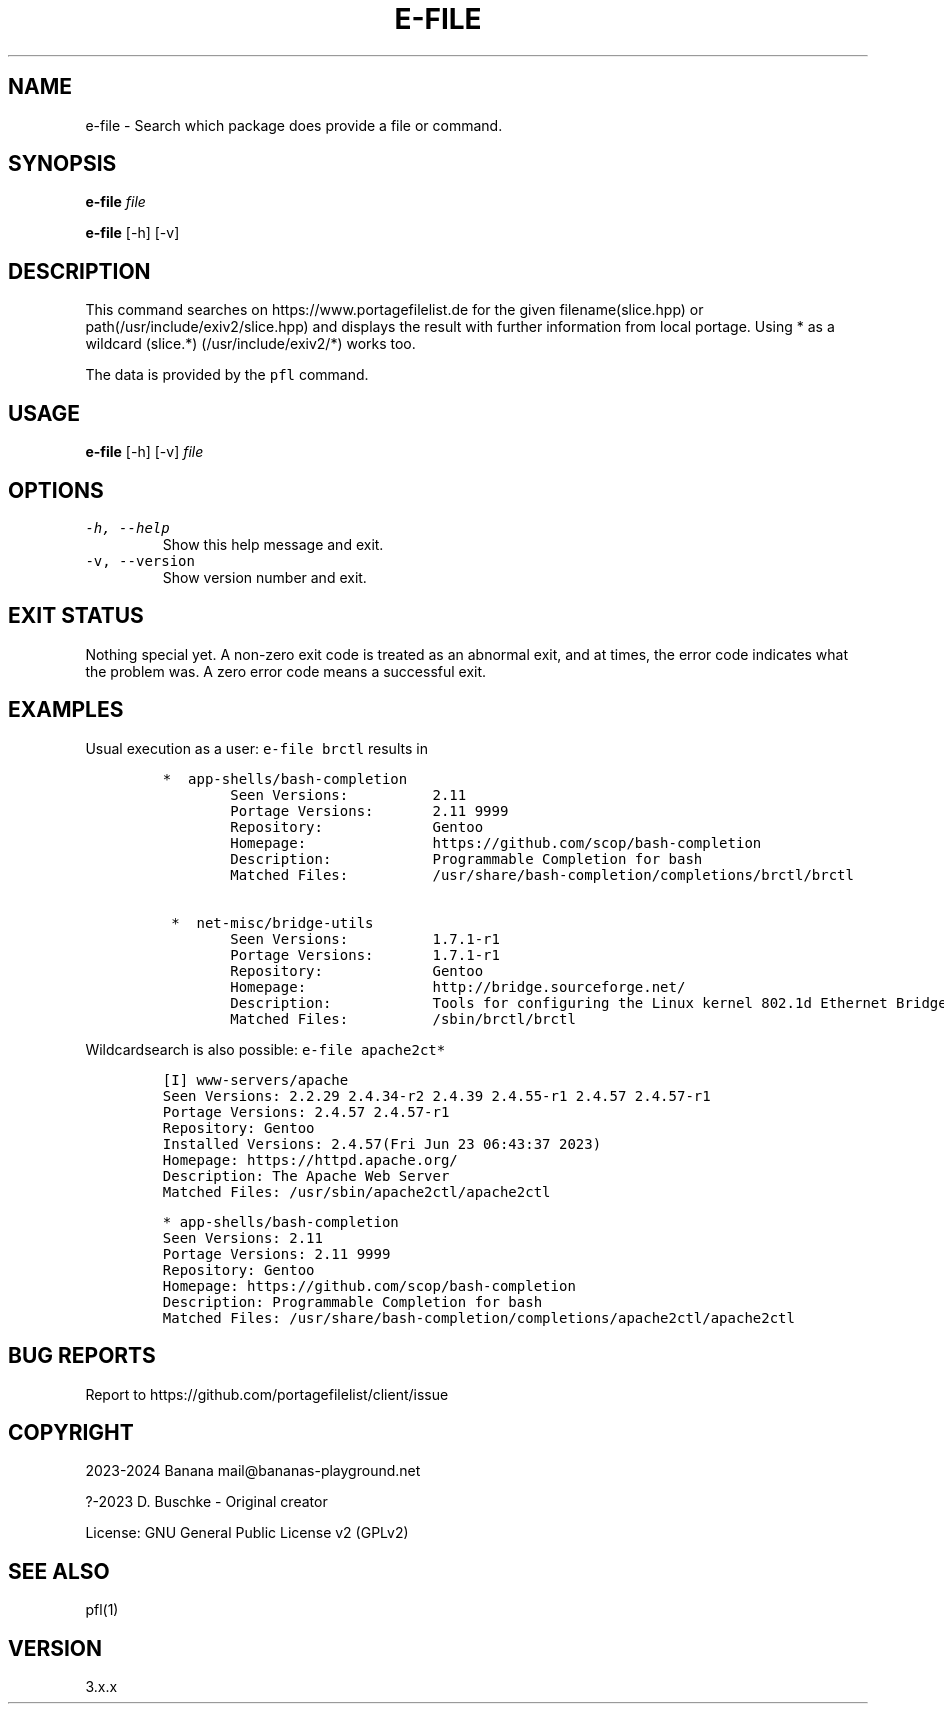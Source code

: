 .\" Automatically generated by Pandoc 2.18
.\"
.\" Define V font for inline verbatim, using C font in formats
.\" that render this, and otherwise B font.
.ie "\f[CB]x\f[]"x" \{\
. ftr V B
. ftr VI BI
. ftr VB B
. ftr VBI BI
.\}
.el \{\
. ftr V CR
. ftr VI CI
. ftr VB CB
. ftr VBI CBI
.\}
.TH "E-FILE" "1" "" "e-file user manual" "Version 3.x.x"
.hy
.SH NAME
.PP
e-file - Search which package does provide a file or command.
.SH SYNOPSIS
.PP
\f[B]e-file\f[R] \f[I]file\f[R]
.PP
\f[B]e-file\f[R] [-h] [-v]
.SH DESCRIPTION
.PP
This command searches on https://www.portagefilelist.de for the given
filename(slice.hpp) or path(/usr/include/exiv2/slice.hpp) and displays
the result with further information from local portage.
Using * as a wildcard (slice.*) (/usr/include/exiv2/*) works too.
.PP
The data is provided by the \f[V]pfl\f[R] command.
.SH USAGE
.PP
\f[B]e-file\f[R] [-h] [-v] \f[I]file\f[R]
.SH OPTIONS
.TP
\f[V]-h, --help\f[R]
Show this help message and exit.
.TP
\f[V]-v, --version\f[R]
Show version number and exit.
.SH EXIT STATUS
.PP
Nothing special yet.
A non-zero exit code is treated as an abnormal exit, and at times, the
error code indicates what the problem was.
A zero error code means a successful exit.
.SH EXAMPLES
.PP
Usual execution as a user: \f[V]e-file brctl\f[R] results in
.IP
.nf
\f[C]
*  app-shells/bash-completion
        Seen Versions:          2.11
        Portage Versions:       2.11 9999
        Repository:             Gentoo
        Homepage:               https://github.com/scop/bash-completion
        Description:            Programmable Completion for bash
        Matched Files:          /usr/share/bash-completion/completions/brctl/brctl

 *  net-misc/bridge-utils
        Seen Versions:          1.7.1-r1
        Portage Versions:       1.7.1-r1
        Repository:             Gentoo
        Homepage:               http://bridge.sourceforge.net/
        Description:            Tools for configuring the Linux kernel 802.1d Ethernet Bridge
        Matched Files:          /sbin/brctl/brctl
\f[R]
.fi
.PP
Wildcardsearch is also possible: \f[V]e-file apache2ct*\f[R]
.IP
.nf
\f[C]
[I] www-servers/apache
        Seen Versions:          2.2.29 2.4.34-r2 2.4.39 2.4.55-r1 2.4.57 2.4.57-r1
        Portage Versions:       2.4.57 2.4.57-r1
        Repository:             Gentoo
        Installed Versions:     2.4.57(Fri Jun 23 06:43:37 2023)
        Homepage:               https://httpd.apache.org/
        Description:            The Apache Web Server
        Matched Files:          /usr/sbin/apache2ctl/apache2ctl

 *  app-shells/bash-completion
        Seen Versions:          2.11
        Portage Versions:       2.11 9999
        Repository:             Gentoo
        Homepage:               https://github.com/scop/bash-completion
        Description:            Programmable Completion for bash
        Matched Files:          /usr/share/bash-completion/completions/apache2ctl/apache2ctl
\f[R]
.fi
.SH BUG REPORTS
.PP
Report to https://github.com/portagefilelist/client/issue
.SH COPYRIGHT
.PP
2023-2024 Banana mail\[at]bananas-playground.net
.PP
?-2023 D.
Buschke - Original creator
.PP
License: GNU General Public License v2 (GPLv2)
.SH SEE ALSO
.PP
pfl(1)
.SH VERSION
.PP
3.x.x
